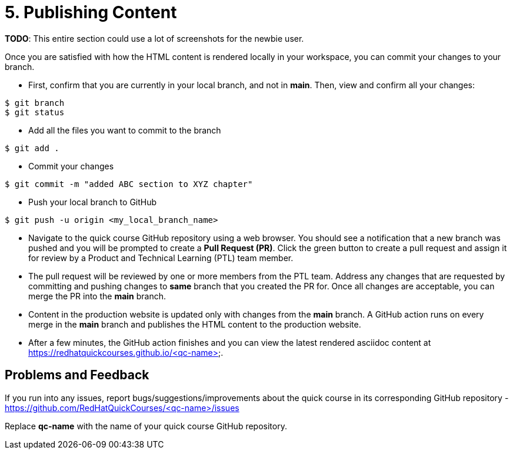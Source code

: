 = 5. Publishing Content

*TODO*: This entire section could use a lot of screenshots for the newbie user.

Once you are satisfied with how the HTML content is rendered locally in your workspace, you can commit your changes to your branch.

* First, confirm that you are currently in your local branch, and not in *main*. Then, view and confirm all your changes:

```sh
$ git branch
$ git status
```

* Add all the files you want to commit to the branch

```sh
$ git add .
```

* Commit your changes

```sh
$ git commit -m "added ABC section to XYZ chapter"
```

* Push your local branch to GitHub

```sh
$ git push -u origin <my_local_branch_name>
```

* Navigate to the quick course GitHub repository using a web browser. You should see a notification that a new branch was pushed and you will be prompted to create a *Pull Request (PR)*. Click the green button to create a pull request and assign it for review by a Product and Technical Learning (PTL) team member.

* The pull request will be reviewed by one or more members from the PTL team. Address any changes that are requested by committing and pushing changes to *same* branch that you created the PR for. Once all changes are acceptable, you can merge the PR into the *main* branch.

* Content in the production website is updated only with changes from the *main* branch. A GitHub action runs on every merge in the **main** branch and publishes the HTML content to the production website.

* After a few minutes, the GitHub action finishes and you can view the latest rendered asciidoc content at https://redhatquickcourses.github.io/<qc-name>.

## Problems and Feedback
If you run into any issues, report bugs/suggestions/improvements about the quick course in its corresponding GitHub repository - https://github.com/RedHatQuickCourses/<qc-name>/issues

Replace *qc-name* with the name of your quick course GitHub repository.